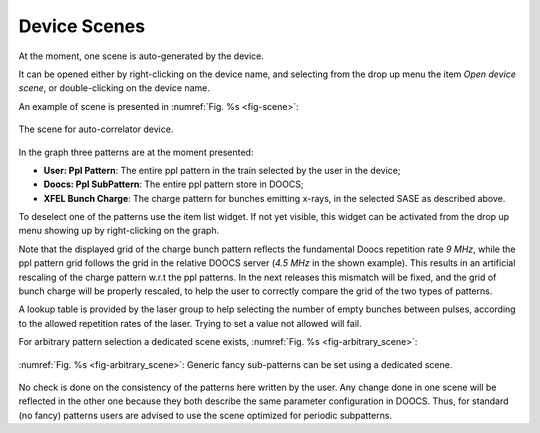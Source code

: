 *************
Device Scenes
*************
At the moment, one scene is auto-generated by the device.

It can be opened either by right-clicking on the device name, and selecting
from the drop up menu the item *Open device scene*, or double-clicking
on the device name.

An example of scene is presented in :numref:`Fig. %s <fig-scene>`:

.. _fig-scene:

.. figure:: _images/autocorrelator_scene.png
   :scale: 60 %
   :align: center

   The scene for auto-correlator device.

In the graph three patterns are at the moment presented:

- **User: Ppl Pattern**: The entire ppl pattern in the train selected by the user in the device;

- **Doocs: Ppl SubPattern**: The entire ppl pattern store in DOOCS;

- **XFEL Bunch Charge**: The charge pattern for bunches emitting x-rays, in the
  selected SASE as described above.


To deselect one of the patterns use the item list widget. If not yet
visible, this widget can be activated from the drop up menu showing up
by right-clicking on the graph.

Note that the displayed grid of the charge bunch pattern reflects the
fundamental Doocs repetition rate *9 MHz*, while the ppl pattern grid
follows the grid in the relative DOOCS server (*4.5 MHz* in the shown
example). This results in an artificial rescaling of the charge pattern
w.r.t the ppl patterns.
In the next releases this mismatch will be fixed, and the grid of bunch charge
will be properly rescaled, to help the user to correctly compare the grid
of the two types of patterns.
 
A lookup table is provided by the laser group to help selecting
the number of empty bunches between pulses, according to the
allowed repetition rates of the laser. Trying to set a value
not allowed will fail.


For arbitrary pattern selection a dedicated scene exists, :numref:`Fig. %s <fig-arbitrary_scene>`:

.. _fig-arbitrary_scene:

.. figure:: _images/pplPattern_arbitrary_scene.png
   :scale: 70 %
   :align: center

   :numref:`Fig. %s <fig-arbitrary_scene>`: Generic fancy sub-patterns
   can be set using a dedicated scene.

No check is done on the consistency of the patterns here written by the user.
Any change done in one scene will be reflected in the other one because they
both describe the same parameter configuration in DOOCS.
Thus, for standard (no fancy) patterns users are advised to use the scene
optimized for periodic subpatterns. 
